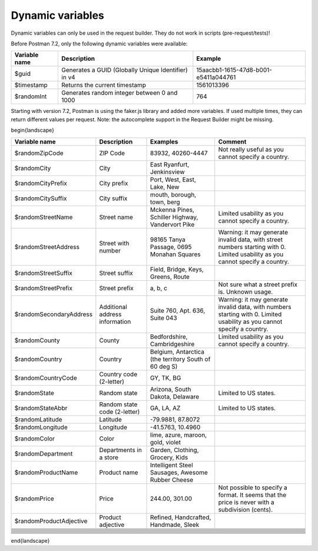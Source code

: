 *****************
Dynamic variables
*****************

Dynamic variables can only be used in the request builder. They do not work in scripts (pre-request/tests)!

.. image:: _static/dynamic-variables.png
    :scale: 50 %

Before Postman 7.2, only the following dynamic variables were available:

+---------------+-----------------------------------------------------+--------------------------------------+
| Variable name | Description                                         | Example                              |
+===============+=====================================================+======================================+
| $guid         | Generates a GUID (Globally Unique Identifier) in v4 | 15aacbb1-1615-47d8-b001-e5411a044761 |
+---------------+-----------------------------------------------------+--------------------------------------+
| $timestamp    | Returns the current timestamp                       | 1561013396                           |
+---------------+-----------------------------------------------------+--------------------------------------+
| $randomInt    | Generates  random integer between 0 and 1000        | 764                                  |
+---------------+-----------------------------------------------------+--------------------------------------+

Starting with version 7.2, Postman is using the faker.js library and added more variables. If used multiple times, they can return different values per request.
Note: the autocomplete support in the Request Builder might be missing.

.. raw:: latex
\begin{landscape}

.. table:: This is my table
    :widths: 20 20 30 30

+--------------------------+--------------------------------+-------------------------------------------------------+--------------------------------------------------------------------------------------------------------------------------------+
| Variable name            | Description                    | Examples                                              | Comment                                                                                                                        |
+==========================+================================+=======================================================+================================================================================================================================+
| $randomZipCode           | ZIP Code                       | 83932, 40260-4447                                     | Not really useful as you cannot specify a country.                                                                             |
+--------------------------+--------------------------------+-------------------------------------------------------+--------------------------------------------------------------------------------------------------------------------------------+
| $randomCity              | City                           | East Ryanfurt, Jenkinsview                            |                                                                                                                                |
+--------------------------+--------------------------------+-------------------------------------------------------+--------------------------------------------------------------------------------------------------------------------------------+
| $randomCityPrefix        | City prefix                    | Port, West, East, Lake, New                           |                                                                                                                                |
+--------------------------+--------------------------------+-------------------------------------------------------+--------------------------------------------------------------------------------------------------------------------------------+
| $randomCitySuffix        | City suffix                    | mouth, borough, town, berg                            |                                                                                                                                |
+--------------------------+--------------------------------+-------------------------------------------------------+--------------------------------------------------------------------------------------------------------------------------------+
| $randomStreetName        | Street name                    | Mckenna Pines, Schiller Highway, Vandervort Pike      | Limited usability as you cannot specify a country.                                                                             |
+--------------------------+--------------------------------+-------------------------------------------------------+--------------------------------------------------------------------------------------------------------------------------------+
| $randomStreetAddress     | Street with number             | 98165 Tanya Passage, 0695 Monahan Squares             | Warning: it may generate invalid data, with street numbers starting with 0. Limited usability as you cannot specify a country. |
+--------------------------+--------------------------------+-------------------------------------------------------+--------------------------------------------------------------------------------------------------------------------------------+
| $randomStreetSuffix      | Street suffix                  | Field, Bridge, Keys, Greens, Route                    |                                                                                                                                |
+--------------------------+--------------------------------+-------------------------------------------------------+--------------------------------------------------------------------------------------------------------------------------------+
| $randomStreetPrefix      | Street prefix                  | a, b, c                                               | Not sure what a street prefix is. Unknown usage.                                                                               |
+--------------------------+--------------------------------+-------------------------------------------------------+--------------------------------------------------------------------------------------------------------------------------------+
| $randomSecondaryAddress  | Additional address information | Suite 760, Apt. 636, Suite 043                        | Warning: it may generate invalid data, with numbers starting with 0. Limited usability as you cannot specify a country.        |
+--------------------------+--------------------------------+-------------------------------------------------------+--------------------------------------------------------------------------------------------------------------------------------+
| $randomCounty            | County                         | Bedfordshire, Cambridgeshire                          | Limited usability as you cannot specify a country.                                                                             |
+--------------------------+--------------------------------+-------------------------------------------------------+--------------------------------------------------------------------------------------------------------------------------------+
| $randomCountry           | Country                        | Belgium, Antarctica (the territory South of 60 deg S) |                                                                                                                                |
+--------------------------+--------------------------------+-------------------------------------------------------+--------------------------------------------------------------------------------------------------------------------------------+
| $randomCountryCode       | Country code (2-letter)        | GY, TK, BG                                            |                                                                                                                                |
+--------------------------+--------------------------------+-------------------------------------------------------+--------------------------------------------------------------------------------------------------------------------------------+
| $randomState             | Random state                   | Arizona, South Dakota, Delaware                       | Limited to US states.                                                                                                          |
+--------------------------+--------------------------------+-------------------------------------------------------+--------------------------------------------------------------------------------------------------------------------------------+
| $randomStateAbbr         | Random state code (2-letter)   | GA, LA, AZ                                            | Limited to US states.                                                                                                          |
+--------------------------+--------------------------------+-------------------------------------------------------+--------------------------------------------------------------------------------------------------------------------------------+
| $randomLatitude          | Latitude                       | -79.9881, 87.8072                                     |                                                                                                                                |
+--------------------------+--------------------------------+-------------------------------------------------------+--------------------------------------------------------------------------------------------------------------------------------+
| $randomLongitude         | Longitude                      | -41.5763, 10.4960                                     |                                                                                                                                |
+--------------------------+--------------------------------+-------------------------------------------------------+--------------------------------------------------------------------------------------------------------------------------------+
| $randomColor             | Color                          | lime, azure, maroon, gold, violet                     |                                                                                                                                |
+--------------------------+--------------------------------+-------------------------------------------------------+--------------------------------------------------------------------------------------------------------------------------------+
| $randomDepartment        | Departments in a store         | Garden, Clothing, Grocery, Kids                       |                                                                                                                                |
+--------------------------+--------------------------------+-------------------------------------------------------+--------------------------------------------------------------------------------------------------------------------------------+
| $randomProductName       | Product name                   | Intelligent Steel Sausages, Awesome Rubber Cheese     |                                                                                                                                |
+--------------------------+--------------------------------+-------------------------------------------------------+--------------------------------------------------------------------------------------------------------------------------------+
| $randomPrice             | Price                          | 244.00, 301.00                                        | Not possible to specify a format. It seems that the price is never with a subdivision (cents).                                 |
+--------------------------+--------------------------------+-------------------------------------------------------+--------------------------------------------------------------------------------------------------------------------------------+
| $randomProductAdjective  | Product adjective              | Refined, Handcrafted, Handmade, Sleek                 |                                                                                                                                |
+--------------------------+--------------------------------+-------------------------------------------------------+--------------------------------------------------------------------------------------------------------------------------------+
|                          |                                |                                                       |                                                                                                                                |
+--------------------------+--------------------------------+-------------------------------------------------------+--------------------------------------------------------------------------------------------------------------------------------+
|                          |                                |                                                       |                                                                                                                                |
+--------------------------+--------------------------------+-------------------------------------------------------+--------------------------------------------------------------------------------------------------------------------------------+
|                          |                                |                                                       |                                                                                                                                |
+--------------------------+--------------------------------+-------------------------------------------------------+--------------------------------------------------------------------------------------------------------------------------------+
|                          |                                |                                                       |                                                                                                                                |
+--------------------------+--------------------------------+-------------------------------------------------------+--------------------------------------------------------------------------------------------------------------------------------+
|                          |                                |                                                       |                                                                                                                                |
+--------------------------+--------------------------------+-------------------------------------------------------+--------------------------------------------------------------------------------------------------------------------------------+
|                          |                                |                                                       |                                                                                                                                |
+--------------------------+--------------------------------+-------------------------------------------------------+--------------------------------------------------------------------------------------------------------------------------------+
|                          |                                |                                                       |                                                                                                                                |
+--------------------------+--------------------------------+-------------------------------------------------------+--------------------------------------------------------------------------------------------------------------------------------+
|                          |                                |                                                       |                                                                                                                                |
+--------------------------+--------------------------------+-------------------------------------------------------+--------------------------------------------------------------------------------------------------------------------------------+
|                          |                                |                                                       |                                                                                                                                |
+--------------------------+--------------------------------+-------------------------------------------------------+--------------------------------------------------------------------------------------------------------------------------------+
|                          |                                |                                                       |                                                                                                                                |
+--------------------------+--------------------------------+-------------------------------------------------------+--------------------------------------------------------------------------------------------------------------------------------+
|                          |                                |                                                       |                                                                                                                                |
+--------------------------+--------------------------------+-------------------------------------------------------+--------------------------------------------------------------------------------------------------------------------------------+
|                          |                                |                                                       |                                                                                                                                |
+--------------------------+--------------------------------+-------------------------------------------------------+--------------------------------------------------------------------------------------------------------------------------------+
|                          |                                |                                                       |                                                                                                                                |
+--------------------------+--------------------------------+-------------------------------------------------------+--------------------------------------------------------------------------------------------------------------------------------+
|                          |                                |                                                       |                                                                                                                                |
+--------------------------+--------------------------------+-------------------------------------------------------+--------------------------------------------------------------------------------------------------------------------------------+

.. raw:: latex
\end{landscape}